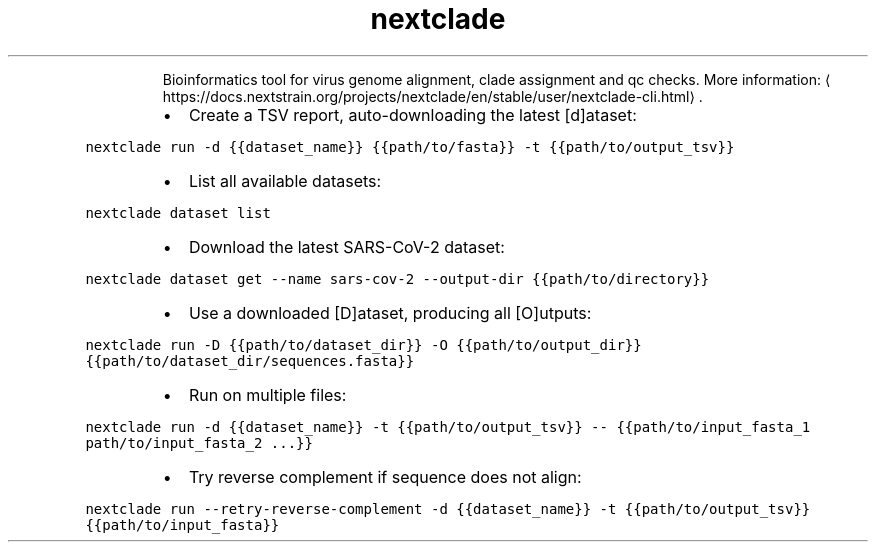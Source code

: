.TH nextclade
.PP
.RS
Bioinformatics tool for virus genome alignment, clade assignment and qc checks.
More information: \[la]https://docs.nextstrain.org/projects/nextclade/en/stable/user/nextclade-cli.html\[ra]\&.
.RE
.RS
.IP \(bu 2
Create a TSV report, auto\-downloading the latest [d]ataset:
.RE
.PP
\fB\fCnextclade run \-d {{dataset_name}} {{path/to/fasta}} \-t {{path/to/output_tsv}}\fR
.RS
.IP \(bu 2
List all available datasets:
.RE
.PP
\fB\fCnextclade dataset list\fR
.RS
.IP \(bu 2
Download the latest SARS\-CoV\-2 dataset:
.RE
.PP
\fB\fCnextclade dataset get \-\-name sars\-cov\-2 \-\-output\-dir {{path/to/directory}}\fR
.RS
.IP \(bu 2
Use a downloaded [D]ataset, producing all [O]utputs:
.RE
.PP
\fB\fCnextclade run \-D {{path/to/dataset_dir}} \-O {{path/to/output_dir}} {{path/to/dataset_dir/sequences.fasta}}\fR
.RS
.IP \(bu 2
Run on multiple files:
.RE
.PP
\fB\fCnextclade run \-d {{dataset_name}} \-t {{path/to/output_tsv}} \-\- {{path/to/input_fasta_1 path/to/input_fasta_2 ...}}\fR
.RS
.IP \(bu 2
Try reverse complement if sequence does not align:
.RE
.PP
\fB\fCnextclade run \-\-retry\-reverse\-complement \-d {{dataset_name}} \-t {{path/to/output_tsv}} {{path/to/input_fasta}}\fR
